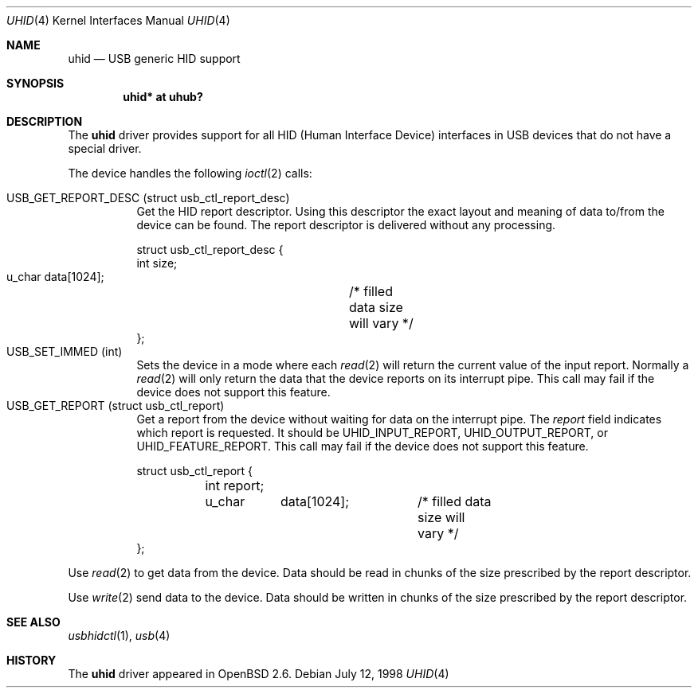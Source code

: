 .\"	$OpenBSD: uhid.4,v 1.4 2001/08/03 15:21:16 mpech Exp $
.\"	$NetBSD: uhid.4,v 1.6 1999/05/11 21:05:09 augustss Exp $
.\"
.\" Copyright (c) 1999 The NetBSD Foundation, Inc.
.\" All rights reserved.
.\"
.\" This code is derived from software contributed to The NetBSD Foundation
.\" by Lennart Augustsson.
.\"
.\" Redistribution and use in source and binary forms, with or without
.\" modification, are permitted provided that the following conditions
.\" are met:
.\" 1. Redistributions of source code must retain the above copyright
.\"    notice, this list of conditions and the following disclaimer.
.\" 2. Redistributions in binary form must reproduce the above copyright
.\"    notice, this list of conditions and the following disclaimer in the
.\"    documentation and/or other materials provided with the distribution.
.\" 3. All advertising materials mentioning features or use of this software
.\"    must display the following acknowledgement:
.\"        This product includes software developed by the NetBSD
.\"        Foundation, Inc. and its contributors.
.\" 4. Neither the name of The NetBSD Foundation nor the names of its
.\"    contributors may be used to endorse or promote products derived
.\"    from this software without specific prior written permission.
.\"
.\" THIS SOFTWARE IS PROVIDED BY THE NETBSD FOUNDATION, INC. AND CONTRIBUTORS
.\" ``AS IS'' AND ANY EXPRESS OR IMPLIED WARRANTIES, INCLUDING, BUT NOT LIMITED
.\" TO, THE IMPLIED WARRANTIES OF MERCHANTABILITY AND FITNESS FOR A PARTICULAR
.\" PURPOSE ARE DISCLAIMED.  IN NO EVENT SHALL THE FOUNDATION OR CONTRIBUTORS
.\" BE LIABLE FOR ANY DIRECT, INDIRECT, INCIDENTAL, SPECIAL, EXEMPLARY, OR
.\" CONSEQUENTIAL DAMAGES (INCLUDING, BUT NOT LIMITED TO, PROCUREMENT OF
.\" SUBSTITUTE GOODS OR SERVICES; LOSS OF USE, DATA, OR PROFITS; OR BUSINESS
.\" INTERRUPTION) HOWEVER CAUSED AND ON ANY THEORY OF LIABILITY, WHETHER IN
.\" CONTRACT, STRICT LIABILITY, OR TORT (INCLUDING NEGLIGENCE OR OTHERWISE)
.\" ARISING IN ANY WAY OUT OF THE USE OF THIS SOFTWARE, EVEN IF ADVISED OF THE
.\" POSSIBILITY OF SUCH DAMAGE.
.\"
.Dd July 12, 1998
.Dt UHID 4
.Os
.Sh NAME
.Nm uhid
.Nd USB generic HID support
.Sh SYNOPSIS
.Cd "uhid* at uhub?"
.Sh DESCRIPTION
The
.Nm
driver provides support for all HID (Human Interface Device) interfaces
in USB devices that do not have a special driver.
.Pp
The device handles the following
.Xr ioctl 2
calls:
.Pp
.Bl -tag -width indent -compact
.It Dv USB_GET_REPORT_DESC (struct usb_ctl_report_desc)
Get the HID report descriptor.  Using
this descriptor the exact layout and meaning of data to/from
the device can be found.  The report descriptor is delivered
without any processing.
.Bd -literal
struct usb_ctl_report_desc {
    int     size;
    u_char  data[1024];	/* filled data size will vary */
};
.Ed
.It Dv USB_SET_IMMED (int)
Sets the device in a mode where each
.Xr read 2
will return the current value of the input report.  Normally
a
.Xr read 2
will only return the data that the device reports on its
interrupt pipe.  This call may fail if the device does not support
this feature.
.It Dv USB_GET_REPORT (struct usb_ctl_report)
Get a report from the device without waiting for data on
the interrupt pipe.  The
.Fa report
field indicates which report is requested.  It should be
.Dv UHID_INPUT_REPORT ,
.Dv UHID_OUTPUT_REPORT ,
or
.Dv UHID_FEATURE_REPORT .
This call may fail if the device does not support
this feature.
.Bd -literal
struct usb_ctl_report {
	int report;
	u_char	data[1024];	/* filled data size will vary */
};
.Ed
.El
.Pp
Use
.Xr read 2
to get data from the device.  Data should be read in chunks of the
size prescribed by the report descriptor.
.Pp
Use
.Xr write 2
send data to the device.  Data should be written in chunks of the
size prescribed by the report descriptor.
.Sh SEE ALSO
.Xr usbhidctl 1 ,
.\" .Xr usb 3 ,
.Xr usb 4
.Sh HISTORY
The
.Nm
driver
appeared in
.Ox 2.6 .
